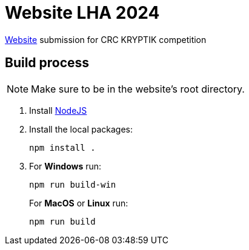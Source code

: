 = Website LHA 2024

https://laurenhill2024.crcrobotics.com/[Website] submission for CRC
KRYPTIK competition

== Build process

NOTE: Make sure to be in the website's [.underline]#root directory.#

[arabic]
. Install https://nodejs.org/en[NodeJS]
. Install the local packages:
+
[source,sh]
----
npm install .
----
. For *Windows* run:
+
[source,sh]
----
npm run build-win
----
+
For *MacOS* or *Linux* run:
+
[source,sh]
----
npm run build
----

